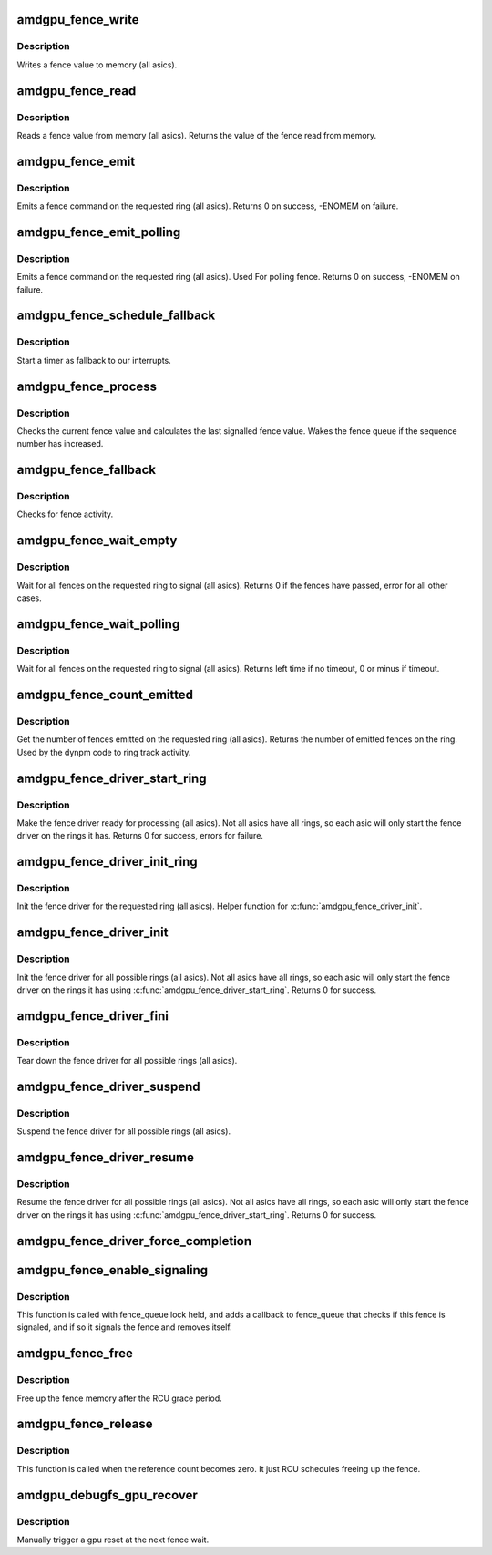 .. -*- coding: utf-8; mode: rst -*-
.. src-file: drivers/gpu/drm/amd/amdgpu/amdgpu_fence.c

.. _`amdgpu_fence_write`:

amdgpu_fence_write
==================

.. c:function:: void amdgpu_fence_write(struct amdgpu_ring *ring, u32 seq)

    write a fence value

    :param struct amdgpu_ring \*ring:
        ring the fence is associated with

    :param u32 seq:
        sequence number to write

.. _`amdgpu_fence_write.description`:

Description
-----------

Writes a fence value to memory (all asics).

.. _`amdgpu_fence_read`:

amdgpu_fence_read
=================

.. c:function:: u32 amdgpu_fence_read(struct amdgpu_ring *ring)

    read a fence value

    :param struct amdgpu_ring \*ring:
        ring the fence is associated with

.. _`amdgpu_fence_read.description`:

Description
-----------

Reads a fence value from memory (all asics).
Returns the value of the fence read from memory.

.. _`amdgpu_fence_emit`:

amdgpu_fence_emit
=================

.. c:function:: int amdgpu_fence_emit(struct amdgpu_ring *ring, struct dma_fence **f)

    emit a fence on the requested ring

    :param struct amdgpu_ring \*ring:
        ring the fence is associated with

    :param struct dma_fence \*\*f:
        resulting fence object

.. _`amdgpu_fence_emit.description`:

Description
-----------

Emits a fence command on the requested ring (all asics).
Returns 0 on success, -ENOMEM on failure.

.. _`amdgpu_fence_emit_polling`:

amdgpu_fence_emit_polling
=========================

.. c:function:: int amdgpu_fence_emit_polling(struct amdgpu_ring *ring, uint32_t *s)

    emit a fence on the requeste ring

    :param struct amdgpu_ring \*ring:
        ring the fence is associated with

    :param uint32_t \*s:
        resulting sequence number

.. _`amdgpu_fence_emit_polling.description`:

Description
-----------

Emits a fence command on the requested ring (all asics).
Used For polling fence.
Returns 0 on success, -ENOMEM on failure.

.. _`amdgpu_fence_schedule_fallback`:

amdgpu_fence_schedule_fallback
==============================

.. c:function:: void amdgpu_fence_schedule_fallback(struct amdgpu_ring *ring)

    schedule fallback check

    :param struct amdgpu_ring \*ring:
        pointer to struct amdgpu_ring

.. _`amdgpu_fence_schedule_fallback.description`:

Description
-----------

Start a timer as fallback to our interrupts.

.. _`amdgpu_fence_process`:

amdgpu_fence_process
====================

.. c:function:: void amdgpu_fence_process(struct amdgpu_ring *ring)

    check for fence activity

    :param struct amdgpu_ring \*ring:
        pointer to struct amdgpu_ring

.. _`amdgpu_fence_process.description`:

Description
-----------

Checks the current fence value and calculates the last
signalled fence value. Wakes the fence queue if the
sequence number has increased.

.. _`amdgpu_fence_fallback`:

amdgpu_fence_fallback
=====================

.. c:function:: void amdgpu_fence_fallback(struct timer_list *t)

    fallback for hardware interrupts

    :param struct timer_list \*t:
        *undescribed*

.. _`amdgpu_fence_fallback.description`:

Description
-----------

Checks for fence activity.

.. _`amdgpu_fence_wait_empty`:

amdgpu_fence_wait_empty
=======================

.. c:function:: int amdgpu_fence_wait_empty(struct amdgpu_ring *ring)

    wait for all fences to signal

    :param struct amdgpu_ring \*ring:
        ring index the fence is associated with

.. _`amdgpu_fence_wait_empty.description`:

Description
-----------

Wait for all fences on the requested ring to signal (all asics).
Returns 0 if the fences have passed, error for all other cases.

.. _`amdgpu_fence_wait_polling`:

amdgpu_fence_wait_polling
=========================

.. c:function:: signed long amdgpu_fence_wait_polling(struct amdgpu_ring *ring, uint32_t wait_seq, signed long timeout)

    busy wait for givn sequence number

    :param struct amdgpu_ring \*ring:
        ring index the fence is associated with

    :param uint32_t wait_seq:
        sequence number to wait

    :param signed long timeout:
        the timeout for waiting in usecs

.. _`amdgpu_fence_wait_polling.description`:

Description
-----------

Wait for all fences on the requested ring to signal (all asics).
Returns left time if no timeout, 0 or minus if timeout.

.. _`amdgpu_fence_count_emitted`:

amdgpu_fence_count_emitted
==========================

.. c:function:: unsigned amdgpu_fence_count_emitted(struct amdgpu_ring *ring)

    get the count of emitted fences

    :param struct amdgpu_ring \*ring:
        ring the fence is associated with

.. _`amdgpu_fence_count_emitted.description`:

Description
-----------

Get the number of fences emitted on the requested ring (all asics).
Returns the number of emitted fences on the ring.  Used by the
dynpm code to ring track activity.

.. _`amdgpu_fence_driver_start_ring`:

amdgpu_fence_driver_start_ring
==============================

.. c:function:: int amdgpu_fence_driver_start_ring(struct amdgpu_ring *ring, struct amdgpu_irq_src *irq_src, unsigned irq_type)

    make the fence driver ready for use on the requested ring.

    :param struct amdgpu_ring \*ring:
        ring to start the fence driver on

    :param struct amdgpu_irq_src \*irq_src:
        interrupt source to use for this ring

    :param unsigned irq_type:
        interrupt type to use for this ring

.. _`amdgpu_fence_driver_start_ring.description`:

Description
-----------

Make the fence driver ready for processing (all asics).
Not all asics have all rings, so each asic will only
start the fence driver on the rings it has.
Returns 0 for success, errors for failure.

.. _`amdgpu_fence_driver_init_ring`:

amdgpu_fence_driver_init_ring
=============================

.. c:function:: int amdgpu_fence_driver_init_ring(struct amdgpu_ring *ring, unsigned num_hw_submission)

    init the fence driver for the requested ring.

    :param struct amdgpu_ring \*ring:
        ring to init the fence driver on

    :param unsigned num_hw_submission:
        number of entries on the hardware queue

.. _`amdgpu_fence_driver_init_ring.description`:

Description
-----------

Init the fence driver for the requested ring (all asics).
Helper function for \ :c:func:`amdgpu_fence_driver_init`\ .

.. _`amdgpu_fence_driver_init`:

amdgpu_fence_driver_init
========================

.. c:function:: int amdgpu_fence_driver_init(struct amdgpu_device *adev)

    init the fence driver for all possible rings.

    :param struct amdgpu_device \*adev:
        amdgpu device pointer

.. _`amdgpu_fence_driver_init.description`:

Description
-----------

Init the fence driver for all possible rings (all asics).
Not all asics have all rings, so each asic will only
start the fence driver on the rings it has using
\ :c:func:`amdgpu_fence_driver_start_ring`\ .
Returns 0 for success.

.. _`amdgpu_fence_driver_fini`:

amdgpu_fence_driver_fini
========================

.. c:function:: void amdgpu_fence_driver_fini(struct amdgpu_device *adev)

    tear down the fence driver for all possible rings.

    :param struct amdgpu_device \*adev:
        amdgpu device pointer

.. _`amdgpu_fence_driver_fini.description`:

Description
-----------

Tear down the fence driver for all possible rings (all asics).

.. _`amdgpu_fence_driver_suspend`:

amdgpu_fence_driver_suspend
===========================

.. c:function:: void amdgpu_fence_driver_suspend(struct amdgpu_device *adev)

    suspend the fence driver for all possible rings.

    :param struct amdgpu_device \*adev:
        amdgpu device pointer

.. _`amdgpu_fence_driver_suspend.description`:

Description
-----------

Suspend the fence driver for all possible rings (all asics).

.. _`amdgpu_fence_driver_resume`:

amdgpu_fence_driver_resume
==========================

.. c:function:: void amdgpu_fence_driver_resume(struct amdgpu_device *adev)

    resume the fence driver for all possible rings.

    :param struct amdgpu_device \*adev:
        amdgpu device pointer

.. _`amdgpu_fence_driver_resume.description`:

Description
-----------

Resume the fence driver for all possible rings (all asics).
Not all asics have all rings, so each asic will only
start the fence driver on the rings it has using
\ :c:func:`amdgpu_fence_driver_start_ring`\ .
Returns 0 for success.

.. _`amdgpu_fence_driver_force_completion`:

amdgpu_fence_driver_force_completion
====================================

.. c:function:: void amdgpu_fence_driver_force_completion(struct amdgpu_ring *ring)

    force signal latest fence of ring

    :param struct amdgpu_ring \*ring:
        fence of the ring to signal

.. _`amdgpu_fence_enable_signaling`:

amdgpu_fence_enable_signaling
=============================

.. c:function:: bool amdgpu_fence_enable_signaling(struct dma_fence *f)

    enable signalling on fence

    :param struct dma_fence \*f:
        *undescribed*

.. _`amdgpu_fence_enable_signaling.description`:

Description
-----------

This function is called with fence_queue lock held, and adds a callback
to fence_queue that checks if this fence is signaled, and if so it
signals the fence and removes itself.

.. _`amdgpu_fence_free`:

amdgpu_fence_free
=================

.. c:function:: void amdgpu_fence_free(struct rcu_head *rcu)

    free up the fence memory

    :param struct rcu_head \*rcu:
        RCU callback head

.. _`amdgpu_fence_free.description`:

Description
-----------

Free up the fence memory after the RCU grace period.

.. _`amdgpu_fence_release`:

amdgpu_fence_release
====================

.. c:function:: void amdgpu_fence_release(struct dma_fence *f)

    callback that fence can be freed

    :param struct dma_fence \*f:
        *undescribed*

.. _`amdgpu_fence_release.description`:

Description
-----------

This function is called when the reference count becomes zero.
It just RCU schedules freeing up the fence.

.. _`amdgpu_debugfs_gpu_recover`:

amdgpu_debugfs_gpu_recover
==========================

.. c:function:: int amdgpu_debugfs_gpu_recover(struct seq_file *m, void *data)

    manually trigger a gpu reset & recover

    :param struct seq_file \*m:
        *undescribed*

    :param void \*data:
        *undescribed*

.. _`amdgpu_debugfs_gpu_recover.description`:

Description
-----------

Manually trigger a gpu reset at the next fence wait.

.. This file was automatic generated / don't edit.

